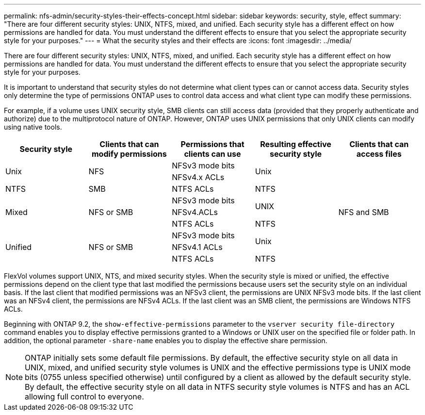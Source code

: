 ---
permalink: nfs-admin/security-styles-their-effects-concept.html
sidebar: sidebar
keywords: security, style, effect
summary: "There are four different security styles: UNIX, NTFS, mixed, and unified. Each security style has a different effect on how permissions are handled for data. You must understand the different effects to ensure that you select the appropriate security style for your purposes."
---
= What the security styles and their effects are
:icons: font
:imagesdir: ../media/

[.lead]
There are four different security styles: UNIX, NTFS, mixed, and unified. Each security style has a different effect on how permissions are handled for data. You must understand the different effects to ensure that you select the appropriate security style for your purposes.

It is important to understand that security styles do not determine what client types can or cannot access data. Security styles only determine the type of permissions ONTAP uses to control data access and what client type can modify these permissions.

For example, if a volume uses UNIX security style, SMB clients can still access data (provided that they properly authenticate and authorize) due to the multiprotocol nature of ONTAP. However, ONTAP uses UNIX permissions that only UNIX clients can modify using native tools.
[cols="5*",options="header"]
|===
| Security style| Clients that can modify permissions| Permissions that clients can use| Resulting effective security style| Clients that can access files
.2+|Unix
.2+|NFS
|NFSv3 mode bits
.2+|Unix
.9+|NFS and SMB
|NFSv4.x ACLs
|NTFS
|SMB
|NTFS ACLs
|NTFS
.3+|Mixed
.3+| NFS or SMB
|NFSv3 mode bits
.2+| UNIX
|NFSv4.ACLs
|NTFS ACLs
|NTFS
.3+|Unified
.3+|NFS or SMB
|NFSv3 mode bits
.2+|Unix
|NFSv4.1 ACLs 
|NTFS ACLs
|NTFS
|===
FlexVol volumes support UNIX, NTS, and mixed security styles. When the security style is mixed or unified, the effective permissions depend on the client type that last modified the permissions because users set the security style on an individual basis. If the last client that modified permissions was an NFSv3 client, the permissions are UNIX NFSv3 mode bits. If the last client was an NFSv4 client, the permissions are NFSv4 ACLs. If the last client was an SMB client, the permissions are Windows NTFS ACLs.

Beginning with ONTAP 9.2, the `show-effective-permissions` parameter to the `vserver security file-directory` command enables you to display effective permissions granted to a Windows or UNIX user on the specified file or folder path. In addition, the optional parameter `-share-name` enables you to display the effective share permission.

[NOTE]
====
ONTAP initially sets some default file permissions. By default, the effective security style on all data in UNIX, mixed, and unified security style volumes is UNIX and the effective permissions type is UNIX mode bits (0755 unless specified otherwise) until configured by a client as allowed by the default security style. By default, the effective security style on all data in NTFS security style volumes is NTFS and has an ACL allowing full control to everyone.
====

